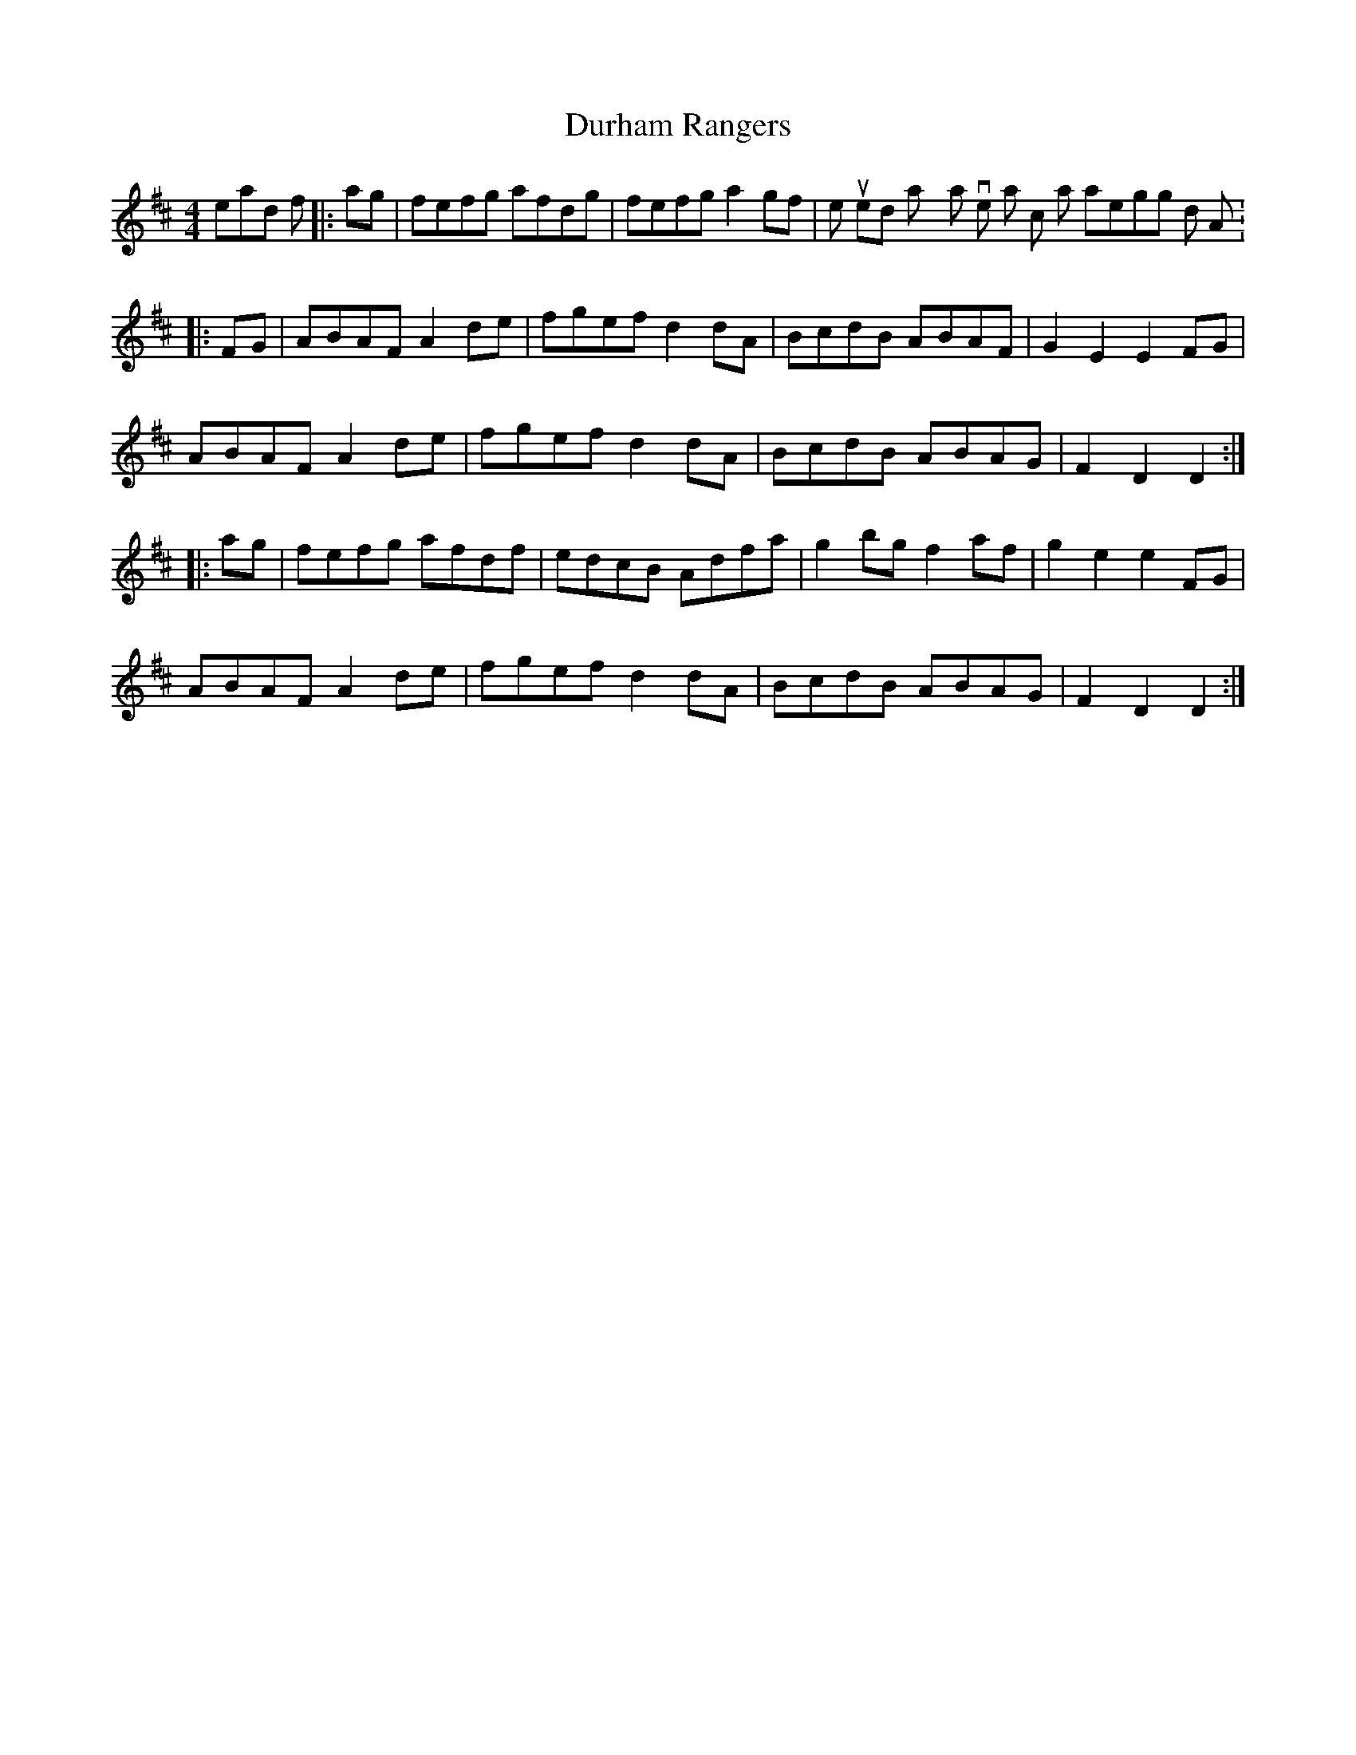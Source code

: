 X: 2
T: Durham Rangers
Z: Dr. Dow
S: https://thesession.org/tunes/3376#setting16439
R: barndance
M: 4/4
L: 1/8
K: Dmaj
Instead of |:ag|fefg afdg|fefg a2gf| we used to play a version at school that arpeggios down to A:|:FG|ABAF A2de|fgef d2dA|BcdB ABAF|G2E2 E2FG|ABAF A2de|fgef d2dA|BcdB ABAG|F2D2 D2:||:ag|fefg afdf|edcB Adfa|g2bg f2af|g2e2 e2FG|ABAF A2de|fgef d2dA|BcdB ABAG|F2D2 D2:|
